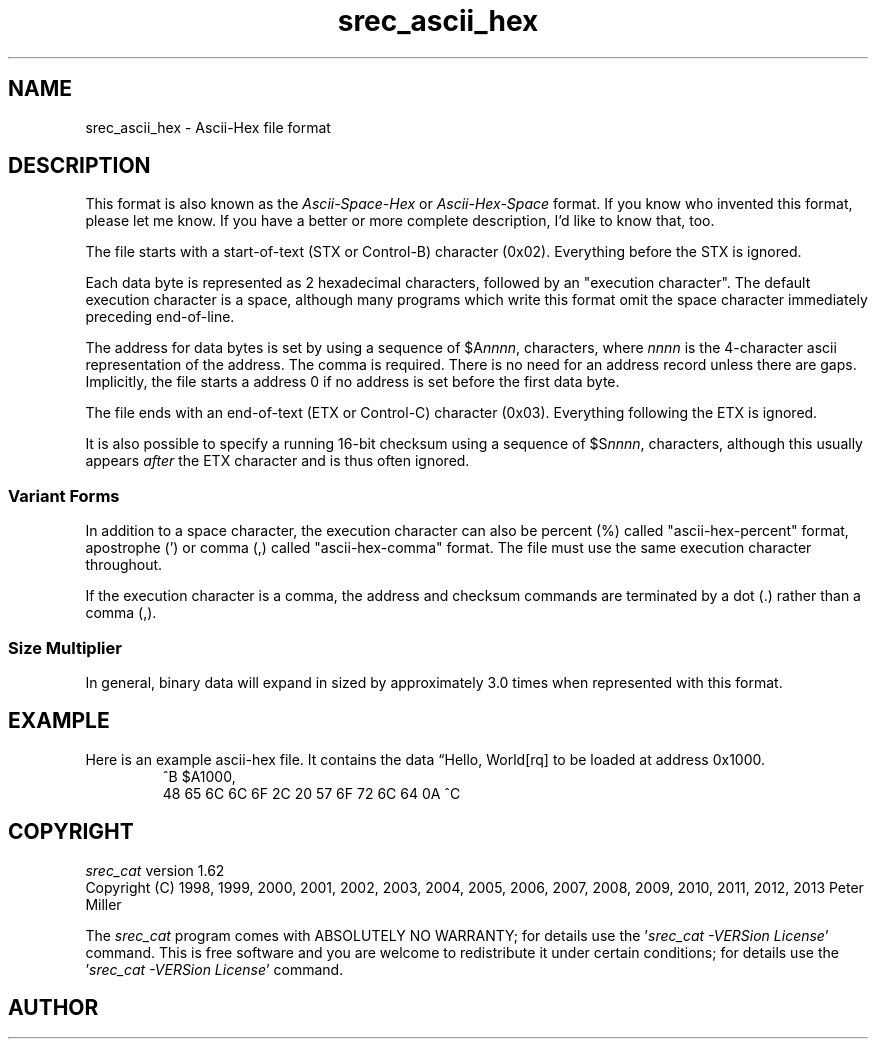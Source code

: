 .lf 1 ./man/man5/srec_ascii_hex.5
'\" t
.\"     srecord - manipulate eprom load files
.\"     Copyright (C) 2000, 2001, 2003, 2006-2009, 2011 Peter Miller
.\"
.\"     This program is free software; you can redistribute it and/or modify
.\"     it under the terms of the GNU General Public License as published by
.\"     the Free Software Foundation; either version 3 of the License, or
.\"     (at your option) any later version.
.\"
.\"     This program is distributed in the hope that it will be useful,
.\"     but WITHOUT ANY WARRANTY; without even the implied warranty of
.\"     MERCHANTABILITY or FITNESS FOR A PARTICULAR PURPOSE.  See the
.\"     GNU General Public License for more details.
.\"
.\"     You should have received a copy of the GNU General Public License
.\"     along with this program. If not, see
.\"     <http://www.gnu.org/licenses/>.
.\"
.ds n) srec_ascii_hex
.TH \*(n) 5 SRecord "Reference Manual"
.SH NAME
srec_ascii_hex \- Ascii\[hy]Hex file format
.if require_index \{
.\}
.SH DESCRIPTION
This format is also known as the \fIAscii\[hy]Space\[hy]Hex\fP or
\fIAscii\[hy]Hex\[hy]Space\fP format.
If you know who invented this format, please let me know.  If you have
a better or more complete description, I'd like to know that, too.
.PP
The file starts with a start\[hy]of\[hy]text (STX or Control\[hy]B)
character (0x02).
Everything before the STX is ignored.
.LP
Each data byte is represented as 2 hexadecimal characters, followed by
an "execution character".  The default execution character is a space,
although many programs which write this format omit the space
character immediately preceding end\[hy]of\[hy]line.
.LP
The address for data bytes is set by using a sequence of
\f[CW]$A\fP\f[CI]nnnn\fP\f[CW],\fP characters, where \fInnnn\fP is the
4\[hy]character ascii representation of the address.  The comma is required.
There is no need for an address record unless there are gaps.  Implicitly,
the file starts a address 0 if no address is set before the first
data byte.
.PP
The file ends with an end\[hy]of\[hy]text (ETX or Control\[hy]C)
character (0x03).
Everything following the ETX is ignored.
.PP
It is also possible to specify a running 16\[hy]bit checksum using a sequence
of \f[CW]$S\fP\f[CI]nnnn\fP\f[CW],\fP characters, although this usually
appears \fIafter\fP the ETX character and is thus often ignored.
.SS Variant Forms
In addition to a space character, the execution character can also be
percent (%) called "ascii\[hy]hex\[hy]percent" format, apostrophe (') or comma
(,) called "ascii\[hy]hex\[hy]comma" format.  The file must use the same
execution character throughout.
.PP
If the execution character is a comma, the address and checksum commands
are terminated by a dot (.) rather than a comma (,).
.SS Size Multiplier
In general, binary data will expand in sized by approximately 3.0 times
when represented with this format.
.\" ------------------------------------------------------------------------
.br
.ne 2i
.SH EXAMPLE
Here is an example ascii\[hy]hex file.
It contains the data \[lq]Hello, World[rq] to be loaded at address 0x1000.
.RS
.nf
.ft CW
^B $A1000,
48 65 6C 6C 6F 2C 20 57 6F 72 6C 64 0A ^C
.ft P
.fi
.RE
.\" ------------------------------------------------------------------------
.ds n) srec_cat
.lf 1 ./man/man1/z_copyright.so
.\"
.\"     srecord - manipulate eprom load files
.\"     Copyright (C) 1998, 2006-2009 Peter Miller
.\"
.\"     This program is free software; you can redistribute it and/or modify
.\"     it under the terms of the GNU General Public License as published by
.\"     the Free Software Foundation; either version 3 of the License, or
.\"     (at your option) any later version.
.\"
.\"     This program is distributed in the hope that it will be useful,
.\"     but WITHOUT ANY WARRANTY; without even the implied warranty of
.\"     MERCHANTABILITY or FITNESS FOR A PARTICULAR PURPOSE.  See the
.\"     GNU General Public License for more details.
.\"
.\"     You should have received a copy of the GNU General Public License
.\"     along with this program. If not, see
.\"     <http://www.gnu.org/licenses/>.
.\"
.br
.ne 1i
.SH COPYRIGHT
.lf 1 ./etc/version.so
.ds V) 1.62.D001
.ds v) 1.62
.ds Y) 1998, 1999, 2000, 2001, 2002, 2003, 2004, 2005, 2006, 2007, 2008, 2009, 2010, 2011, 2012, 2013
.lf 23 ./man/man1/z_copyright.so
.I \*(n)
version \*(v)
.br
Copyright
.if n (C)
.if t \(co
\*(Y) Peter Miller
.br
.PP
The
.I \*(n)
program comes with ABSOLUTELY NO WARRANTY;
for details use the '\fI\*(n) \-VERSion License\fP' command.
This is free software
and you are welcome to redistribute it under certain conditions;
for details use the '\fI\*(n) \-VERSion License\fP' command.
.br
.ne 1i
.SH AUTHOR
.TS
tab(;);
l r l.
Peter Miller;E\[hy]Mail:;pmiller@opensource.org.au
/\e/\e*;WWW:;http://miller.emu.id.au/pmiller/
.TE
.lf 83 ./man/man5/srec_ascii_hex.5
